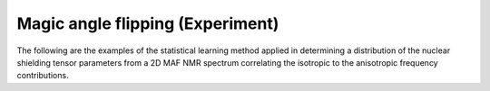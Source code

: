 
Magic angle flipping (Experiment)
---------------------------------

The following are the examples of the statistical learning method applied in
determining a distribution of the nuclear shielding tensor parameters from a 2D MAF NMR
spectrum correlating the isotropic to the anisotropic frequency contributions.
